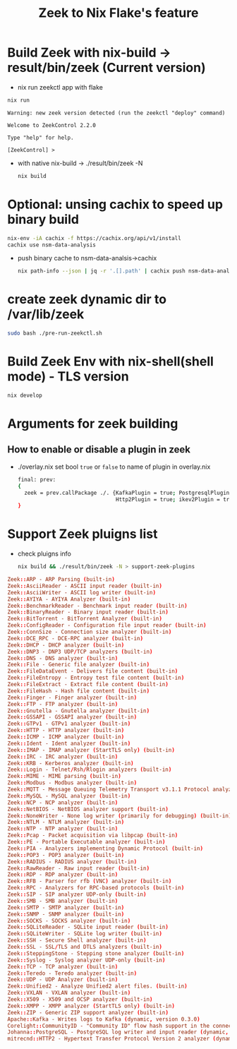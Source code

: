 #+TITLE: Zeek to Nix Flake's feature

* Build Zeek with nix-build -> result/bin/zeek (Current version)
- nix run zeekctl app with flake
#+begin_src sh :async t :exports both :results output
nix run
#+end_src

#+RESULTS:
: Warning: new zeek version detected (run the zeekctl "deploy" command)
:
: Welcome to ZeekControl 2.2.0
:
: Type "help" for help.
:
: [ZeekControl] >

- with native nix-build -> ./result/bin/zeek -N
  #+begin_src sh :async t :exports both :results output
nix build
  #+end_src

* Optional: unsing cachix to speed up binary build
#+begin_src sh :async t :exports both :results output
nix-env -iA cachix -f https://cachix.org/api/v1/install
cachix use nsm-data-analysis
#+end_src
- push binary cache to nsm-data-analsis->cachix
  #+begin_src sh :async t :exports both :results output
 nix path-info --json | jq -r '.[].path' | cachix push nsm-data-analysis
  #+end_src

* create zeek dynamic dir to /var/lib/zeek
#+begin_src sh :async t :exports both :results output
sudo bash ./pre-run-zeekctl.sh
#+end_src


* Build Zeek Env with nix-shell(shell mode) - TLS version
#+begin_src sh :async t :exports both :results output
nix develop
#+end_src

* Arguments for zeek building
** How to enable or disable a plugin in zeek
- ./overlay.nix
  set bool ~true~ or ~false~ to name of plugin in overlay.nix
  #+begin_src sh :async t :tangle "./overlay.nix"
final: prev:
{
  zeek = prev.callPackage ./. {KafkaPlugin = true; PostgresqlPlugin = true;
                               Http2Plugin = true; ikev2Plugin = true; communityIdPlugin = true;};
}
#+end_src

* Support Zeek pluigns list
- check pluigns info
  #+begin_src sh :async t :exports both :results output
nix build && ./result/bin/zeek -N > support-zeek-plugins
  #+end_src


#+begin_src conf :tangle "./support-zeek-plugins"
Zeek::ARP - ARP Parsing (built-in)
Zeek::AsciiReader - ASCII input reader (built-in)
Zeek::AsciiWriter - ASCII log writer (built-in)
Zeek::AYIYA - AYIYA Analyzer (built-in)
Zeek::BenchmarkReader - Benchmark input reader (built-in)
Zeek::BinaryReader - Binary input reader (built-in)
Zeek::BitTorrent - BitTorrent Analyzer (built-in)
Zeek::ConfigReader - Configuration file input reader (built-in)
Zeek::ConnSize - Connection size analyzer (built-in)
Zeek::DCE_RPC - DCE-RPC analyzer (built-in)
Zeek::DHCP - DHCP analyzer (built-in)
Zeek::DNP3 - DNP3 UDP/TCP analyzers (built-in)
Zeek::DNS - DNS analyzer (built-in)
Zeek::File - Generic file analyzer (built-in)
Zeek::FileDataEvent - Delivers file content (built-in)
Zeek::FileEntropy - Entropy test file content (built-in)
Zeek::FileExtract - Extract file content (built-in)
Zeek::FileHash - Hash file content (built-in)
Zeek::Finger - Finger analyzer (built-in)
Zeek::FTP - FTP analyzer (built-in)
Zeek::Gnutella - Gnutella analyzer (built-in)
Zeek::GSSAPI - GSSAPI analyzer (built-in)
Zeek::GTPv1 - GTPv1 analyzer (built-in)
Zeek::HTTP - HTTP analyzer (built-in)
Zeek::ICMP - ICMP analyzer (built-in)
Zeek::Ident - Ident analyzer (built-in)
Zeek::IMAP - IMAP analyzer (StartTLS only) (built-in)
Zeek::IRC - IRC analyzer (built-in)
Zeek::KRB - Kerberos analyzer (built-in)
Zeek::Login - Telnet/Rsh/Rlogin analyzers (built-in)
Zeek::MIME - MIME parsing (built-in)
Zeek::Modbus - Modbus analyzer (built-in)
Zeek::MQTT - Message Queuing Telemetry Transport v3.1.1 Protocol analyzer (built-in)
Zeek::MySQL - MySQL analyzer (built-in)
Zeek::NCP - NCP analyzer (built-in)
Zeek::NetBIOS - NetBIOS analyzer support (built-in)
Zeek::NoneWriter - None log writer (primarily for debugging) (built-in)
Zeek::NTLM - NTLM analyzer (built-in)
Zeek::NTP - NTP analyzer (built-in)
Zeek::Pcap - Packet acquisition via libpcap (built-in)
Zeek::PE - Portable Executable analyzer (built-in)
Zeek::PIA - Analyzers implementing Dynamic Protocol (built-in)
Zeek::POP3 - POP3 analyzer (built-in)
Zeek::RADIUS - RADIUS analyzer (built-in)
Zeek::RawReader - Raw input reader (built-in)
Zeek::RDP - RDP analyzer (built-in)
Zeek::RFB - Parser for rfb (VNC) analyzer (built-in)
Zeek::RPC - Analyzers for RPC-based protocols (built-in)
Zeek::SIP - SIP analyzer UDP-only (built-in)
Zeek::SMB - SMB analyzer (built-in)
Zeek::SMTP - SMTP analyzer (built-in)
Zeek::SNMP - SNMP analyzer (built-in)
Zeek::SOCKS - SOCKS analyzer (built-in)
Zeek::SQLiteReader - SQLite input reader (built-in)
Zeek::SQLiteWriter - SQLite log writer (built-in)
Zeek::SSH - Secure Shell analyzer (built-in)
Zeek::SSL - SSL/TLS and DTLS analyzers (built-in)
Zeek::SteppingStone - Stepping stone analyzer (built-in)
Zeek::Syslog - Syslog analyzer UDP-only (built-in)
Zeek::TCP - TCP analyzer (built-in)
Zeek::Teredo - Teredo analyzer (built-in)
Zeek::UDP - UDP Analyzer (built-in)
Zeek::Unified2 - Analyze Unified2 alert files. (built-in)
Zeek::VXLAN - VXLAN analyzer (built-in)
Zeek::X509 - X509 and OCSP analyzer (built-in)
Zeek::XMPP - XMPP analyzer (StartTLS only) (built-in)
Zeek::ZIP - Generic ZIP support analyzer (built-in)
Apache::Kafka - Writes logs to Kafka (dynamic, version 0.3.0)
Corelight::CommunityID - "Community ID" flow hash support in the connection log (dynamic, version 1.1.0)
Johanna::PostgreSQL - PostgreSQL log writer and input reader (dynamic, version 0.2.0)
mitrecnd::HTTP2 - Hypertext Transfer Protocol Version 2 analyzer (dynamic, version 0.5.1)
#+end_src
